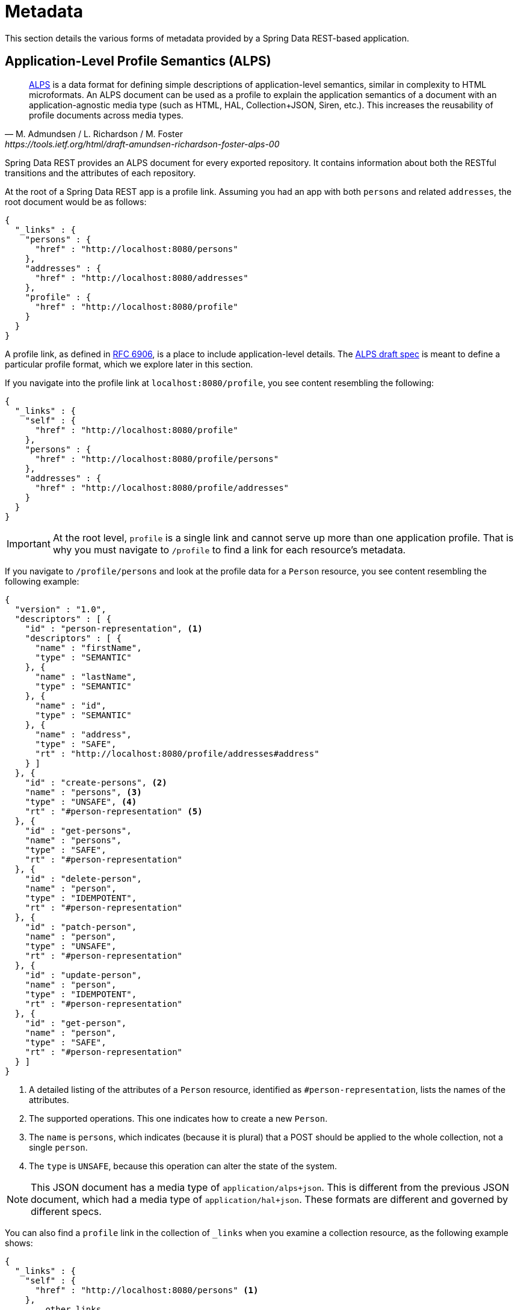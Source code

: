 [[metadata]]
= Metadata

This section details the various forms of metadata provided by a Spring Data REST-based application.

[[metadata.alps]]
== Application-Level Profile Semantics (ALPS)

[quote, M. Admundsen / L. Richardson / M. Foster, https://tools.ietf.org/html/draft-amundsen-richardson-foster-alps-00]
http://alps.io/[ALPS] is a data format for defining simple descriptions of application-level semantics, similar in complexity to HTML microformats.  An ALPS document can be used as a profile to explain the application semantics of a document with an application-agnostic media type (such as HTML, HAL, Collection+JSON, Siren, etc.). This increases the reusability of profile documents across media types.

Spring Data REST provides an ALPS document for every exported repository. It contains information about both the RESTful transitions
and the attributes of each repository.

At the root of a Spring Data REST app is a profile link. Assuming you had an app with both `persons` and related `addresses`, the root
document would be as follows:

====
[source,javascript]
----
{
  "_links" : {
    "persons" : {
      "href" : "http://localhost:8080/persons"
    },
    "addresses" : {
      "href" : "http://localhost:8080/addresses"
    },
    "profile" : {
      "href" : "http://localhost:8080/profile"
    }
  }
}
----
====

A profile link, as defined in https://tools.ietf.org/html/rfc6906[RFC 6906], is a place to include application-level details. The
https://tools.ietf.org/html/draft-amundsen-richardson-foster-alps-00[ALPS draft spec] is meant to define a particular profile format,
which we explore later in this section.

If you navigate into the profile link at `localhost:8080/profile`, you see content resembling the following:

====
[source,javascript]
----
{
  "_links" : {
    "self" : {
      "href" : "http://localhost:8080/profile"
    },
    "persons" : {
      "href" : "http://localhost:8080/profile/persons"
    },
    "addresses" : {
      "href" : "http://localhost:8080/profile/addresses"
    }
  }
}
----
====

IMPORTANT: At the root level, `profile` is a single link and cannot serve up more than one application profile. That
is why you must navigate to `/profile` to find a link for each resource's metadata.

If you navigate to `/profile/persons` and look at the profile data for a `Person` resource, you see content resembling the following example:

====
[source,javascript]
----
{
  "version" : "1.0",
  "descriptors" : [ {
    "id" : "person-representation", <1>
    "descriptors" : [ {
      "name" : "firstName",
      "type" : "SEMANTIC"
    }, {
      "name" : "lastName",
      "type" : "SEMANTIC"
    }, {
      "name" : "id",
      "type" : "SEMANTIC"
    }, {
      "name" : "address",
      "type" : "SAFE",
      "rt" : "http://localhost:8080/profile/addresses#address"
    } ]
  }, {
    "id" : "create-persons", <2>
    "name" : "persons", <3>
    "type" : "UNSAFE", <4>
    "rt" : "#person-representation" <5>
  }, {
    "id" : "get-persons",
    "name" : "persons",
    "type" : "SAFE",
    "rt" : "#person-representation"
  }, {
    "id" : "delete-person",
    "name" : "person",
    "type" : "IDEMPOTENT",
    "rt" : "#person-representation"
  }, {
    "id" : "patch-person",
    "name" : "person",
    "type" : "UNSAFE",
    "rt" : "#person-representation"
  }, {
    "id" : "update-person",
    "name" : "person",
    "type" : "IDEMPOTENT",
    "rt" : "#person-representation"
  }, {
    "id" : "get-person",
    "name" : "person",
    "type" : "SAFE",
    "rt" : "#person-representation"
  } ]
}
----
<1> A detailed listing of the attributes of a `Person` resource, identified as `#person-representation`, lists the names
of the attributes.
<2> The supported operations. This one indicates how to create a new `Person`.
<3> The `name` is `persons`, which indicates (because it is plural) that a POST should be applied to the whole collection, not a single `person`.
<4> The `type` is `UNSAFE`, because this operation can alter the state of the system.
====

NOTE: This JSON document has a media type of `application/alps+json`. This is different from the previous JSON document, which had
a media type of `application/hal+json`. These formats are different and governed by different specs.

You can also find a `profile` link in the collection of `_links` when you examine a collection resource, as the following example shows:

====
[source,javascript]
----
{
  "_links" : {
    "self" : {
      "href" : "http://localhost:8080/persons" <1>
    },
    ... other links ...
    "profile" : {
      "href" : "http://localhost:8080/profile/persons" <2>
    }
  },
  ...
}
----

<1> This HAL document respresents the `Person` collection.
<2> It has a *profile* link to the same URI for metadata.
====

Again, by default, the `profile` link serves up ALPS. However, if you use an https://www.w3.org/Protocols/rfc2616/rfc2616-sec14.html#sec14.1[`Accept` header], it can serve `application/alps+json`.

[[metadata.alps.control-types]]
=== Hypermedia Control Types

ALPS displays types for each hypermedia control. They include:

.ALPS types
[cols="1,5". options="header"]
|===
| Type | Description

| SEMANTIC | A state element (such as `HTML.SPAN`, `HTML.INPUT`, and others).
| SAFE | A hypermedia control that triggers a safe, idempotent state transition (such as `GET` or `HEAD`).
| IDEMPOTENT | A hypermedia control that triggers an unsafe, idempotent state transition (such as `PUT` or `DELETE`).
| UNSAFE | A hypermedia control that triggers an unsafe, non-idempotent state transition (such as `POST`).
|===

In the representation section shown earlier, bits of data from the application are marked as being `SEMANTIC`. The `address` field
is a link that involves a safe `GET` to retrieve. Consequently, it is marked as being `SAFE`. Hypermedia operations themselves map onto the types as
shown in the preceding table.

[[metadata.alps.projections]]
=== ALPS with Projections

If you define any projections, they are also listed in the ALPS metadata. Assuming we also defined `inlineAddress` and `noAddresses`, they
would appear inside the relevant operations. (See "`<<projections-excerpts.projections>>`" for the definitions and discussion of these two projections.) That is *GET* would appear in the operations for the whole collection, and *GET* would appear in the operations for a single resource. The following example shows
the alternate version of the `get-persons` subsection:

====
[source,javascript]
----
...
  {
    "id" : "get-persons",
    "name" : "persons",
    "type" : "SAFE",
    "rt" : "#person-representation",
    "descriptors" : [ { <1>
      "name" : "projection",
      "doc" : {
        "value" : "The projection that shall be applied when rendering the response. Acceptable values available in nested descriptors.",
        "format" : "TEXT"
      },
      "type" : "SEMANTIC",
      "descriptors" : [ {
        "name" : "inlineAddress", <2>
        "type" : "SEMANTIC",
        "descriptors" : [ {
          "name" : "address",
          "type" : "SEMANTIC"
        }, {
          "name" : "firstName",
          "type" : "SEMANTIC"
        }, {
          "name" : "lastName",
          "type" : "SEMANTIC"
        } ]
      }, {
        "name" : "noAddresses", <3>
        "type" : "SEMANTIC",
        "descriptors" : [ {
          "name" : "firstName",
          "type" : "SEMANTIC"
        }, {
          "name" : "lastName",
          "type" : "SEMANTIC"
        } ]
      } ]
    } ]
  }
...
----

<1> A new attribute, `descriptors`, appears, containing an array with one entry, `projection`.
<2> Inside the `projection.descriptors`, we can see `inLineAddress`. It render `address`, `firstName`, and `lastName`.
Relationships rendered inside a projection result in including the data fields inline.
<3> `noAddresses` serves up a subset that contains `firstName` and `lastName`.
====

With all this information, a client can deduce not only the available RESTful transitions but also, to some degree, the
data elements needed to interact with the back end.

[[metadata.alps.descriptions]]
=== Adding Custom Details to Your ALPS Descriptions

You can create custom messages that appear in your ALPS metadata. To do so, create `rest-messages.properties`, as follows:

====
[source,properties]
----
rest.description.person=A collection of people
rest.description.person.id=primary key used internally to store a person (not for RESTful usage)
rest.description.person.firstName=Person's first name
rest.description.person.lastName=Person's last name
rest.description.person.address=Person's address
----
====

These `rest.description.*` properties define details to display for a `Person` resource. They alter the ALPS format of the `person-representation`, as follows:

====
[source,javascript]
----
...
  {
    "id" : "person-representation",
    "doc" : {
      "value" : "A collection of people", <1>
      "format" : "TEXT"
    },
    "descriptors" : [ {
      "name" : "firstName",
      "doc" : {
        "value" : "Person's first name", <2>
        "format" : "TEXT"
      },
      "type" : "SEMANTIC"
    }, {
      "name" : "lastName",
      "doc" : {
        "value" : "Person's last name", <3>
        "format" : "TEXT"
      },
      "type" : "SEMANTIC"
    }, {
      "name" : "id",
      "doc" : {
        "value" : "primary key used internally to store a person (not for RESTful usage)", <4>
        "format" : "TEXT"
      },
      "type" : "SEMANTIC"
    }, {
      "name" : "address",
      "doc" : {
        "value" : "Person's address", <5>
        "format" : "TEXT"
      },
      "type" : "SAFE",
      "rt" : "http://localhost:8080/profile/addresses#address"
    } ]
  }
...
----

<1> The value of `rest.description.person` maps into the whole representation.
<2> The value of `rest.description.person.firstName` maps to the `firstName` attribute.
<3> The value of `rest.description.person.lastName` maps to the `lastName` attribute.
<4> The value of `rest.description.person.id` maps to the `id` attribute, a field not normally displayed.
<5> The value of `rest.description.person.address` maps to the `address` attribute.
====

Supplying these property settings causes each field to have an extra `doc` attribute.

NOTE: Spring MVC (which is the essence of a Spring Data REST application) supports locales, meaning you can bundle up multiple
properties files with different messages.


[[metadata.json-schema]]
== JSON Schema

https://json-schema.org/[JSON Schema] is another form of metadata supported by Spring Data REST. Per their website, JSON Schema has the following advantages:

* Describes your existing data format
* Clear, human- and machine-readable documentation
* Complete structural validation, useful for automated testing and validating client-submitted data

As shown in the <<metadata.alps,previous section>>, you can reach this data by navigating from the root URI to the `profile` link.

====
[source,javascript]
----
{
  "_links" : {
    "self" : {
      "href" : "http://localhost:8080/profile"
    },
    "persons" : {
      "href" : "http://localhost:8080/profile/persons"
    },
    "addresses" : {
      "href" : "http://localhost:8080/profile/addresses"
    }
  }
}
----
====

These links are the same as shown earlier. To retrieve JSON Schema, you can invoke them with the following `Accept` header: `application/schema+json`.

In this case, if you ran `curl -H 'Accept:application/schema+json' http://localhost:8080/profile/persons`, you would see output resembling the following:

====
[source,javascript]
----
{
  "title" : "org.springframework.data.rest.webmvc.jpa.Person", <1>
  "properties" : { <2>
    "firstName" : {
      "readOnly" : false,
      "type" : "string"
    },
    "lastName" : {
      "readOnly" : false,
      "type" : "string"
    },
    "siblings" : {
      "readOnly" : false,
      "type" : "string",
      "format" : "uri"
    },
    "created" : {
      "readOnly" : false,
      "type" : "string",
      "format" : "date-time"
    },
    "father" : {
      "readOnly" : false,
      "type" : "string",
      "format" : "uri"
    },
    "weight" : {
      "readOnly" : false,
      "type" : "integer"
    },
    "height" : {
      "readOnly" : false,
      "type" : "integer"
    }
  },
  "descriptors" : { },
  "type" : "object",
  "$schema" : "https://json-schema.org/draft-04/schema#"
}
----

<1> The type that was exported
<2> A listing of properties
====

There are more details if your resources have links to other resources.

You can also find a `profile` link in the collection of `_links` when you examine a collection resource, as the following example shows:

====
[source,javascript]
----
{
  "_links" : {
    "self" : {
      "href" : "http://localhost:8080/persons" <1>
    },
    ... other links ...
    "profile" : {
      "href" : "http://localhost:8080/profile/persons" <2>
    }
  },
  ...
}
----

<1> This HAL document respresents the `Person` collection.
<2> It has a *profile* link to the same URI for metadata.
====

Again, the `profile` link serves <<metadata.alps,ALPS>> by default. If you supply it with an https://www.w3.org/Protocols/rfc2616/rfc2616-sec14.html#sec14.1[`Accept` header] of `application/schema+json`, it renders the JSON Schema representation.

//= JSON Patch

//TBD
